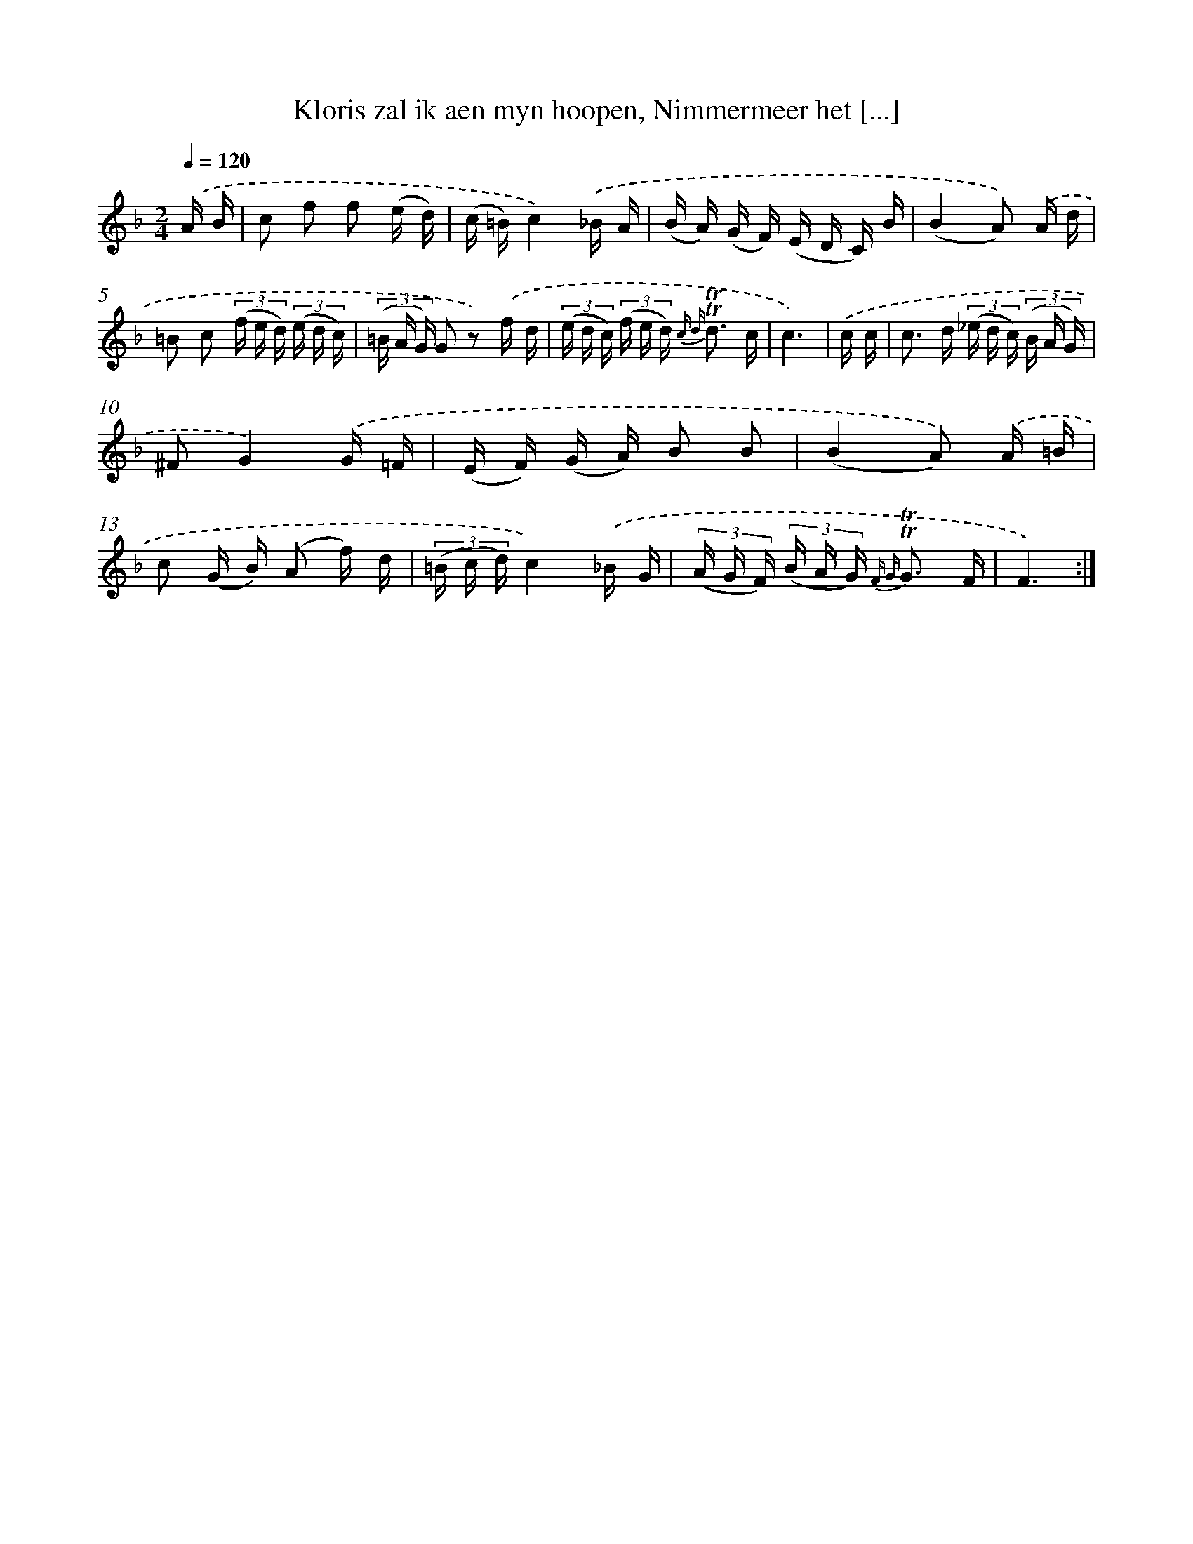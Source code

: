 X: 16292
T: Kloris zal ik aen myn hoopen, Nimmermeer het [...]
%%abc-version 2.0
%%abcx-abcm2ps-target-version 5.9.1 (29 Sep 2008)
%%abc-creator hum2abc beta
%%abcx-conversion-date 2018/11/01 14:38:02
%%humdrum-veritas 1461240076
%%humdrum-veritas-data 39691028
%%continueall 1
%%barnumbers 0
L: 1/16
M: 2/4
Q: 1/4=120
K: F clef=treble
.('A B [I:setbarnb 1]|
c2 f2 f2 (e d) |
(c =B)c4).('_B A |
(B A) (G F) (E D C) B |
(B4A2)) .('A d |
=B2 c2 (3(f e d) (3(e d c) |
(3(=B A G) G2 z2) .('f d |
(3(e d c) (3(f e d) {c d} !trill!!trill!d3 c |
c6) |
.('c c [I:setbarnb 9]|
c2> d2 (3(_e d c) (3(B A G) |
^F2G4).('G =F |
(E F) (G A) B2 B2 |
(B4A2)) .('A =B |
c2 (G B) (A2 f) d |
(3(=B c d)c4).('_B G |
(3(A G F) (3(B A G) {F G} !trill!!trill!G3 F |
F6) :|]
